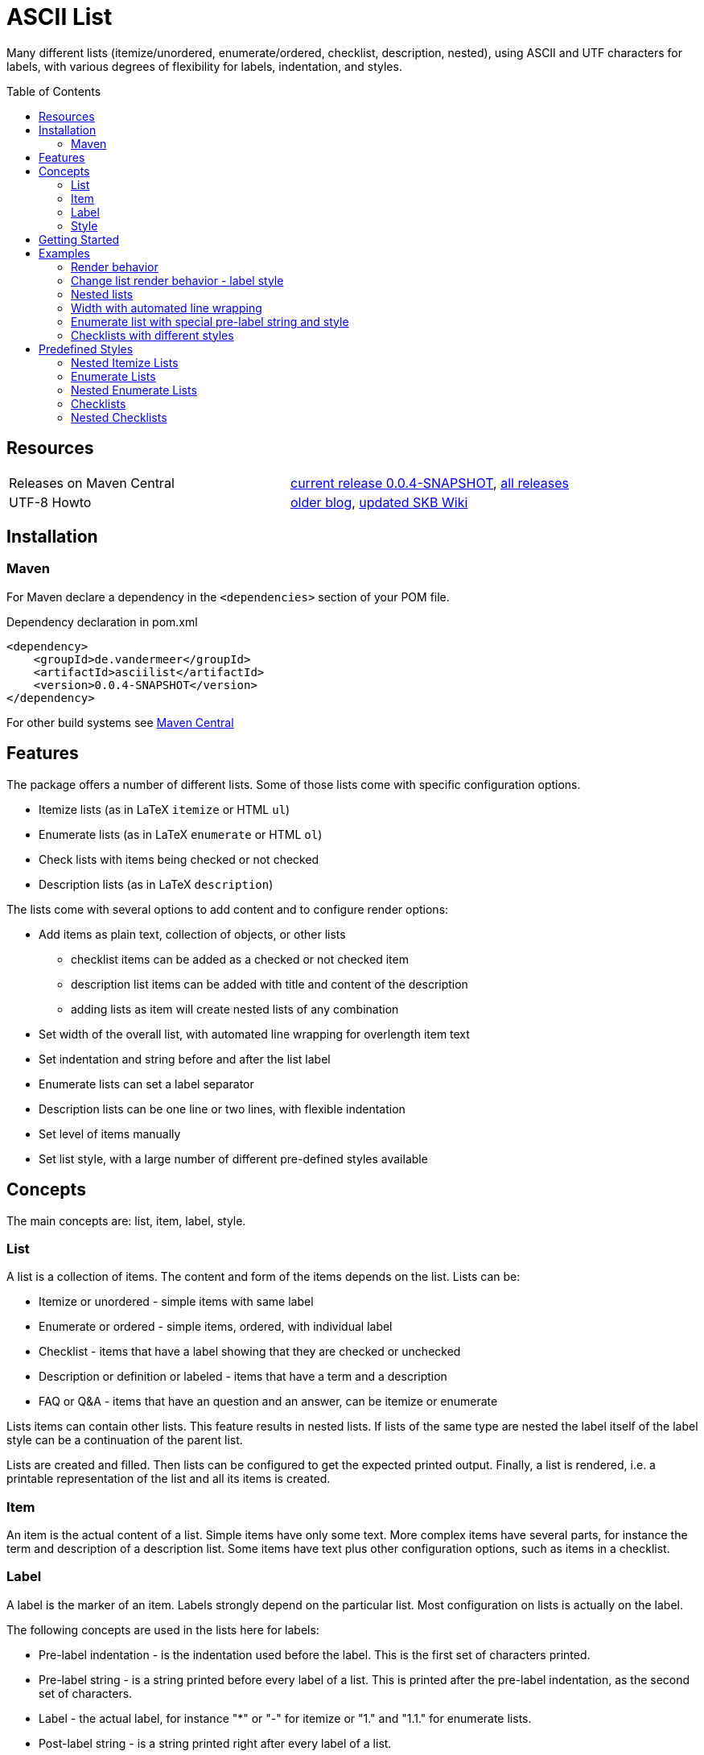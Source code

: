 
= ASCII List
:page-layout: base
:toc: preamble

:release-version: 0.0.4-SNAPSHOT

Many different lists (itemize/unordered, enumerate/ordered, checklist, description, nested),
using ASCII and UTF characters for labels,
with various degrees of flexibility for labels, indentation, and styles.

Resources
---------

[frame=topbot, grid=rows, cols="d,d"]
|===
| Releases on Maven Central
| https://search.maven.org/#artifactdetails\|de.vandermeer\|asciilist\|{release-version}\|jar[current release {release-version}], 
  https://search.maven.org/#search\|gav\|1\|g%3A%22de.vandermeer%22%20AND%20a%3A%22asciilist%22[all releases]

| UTF-8 Howto
| http://vdmeer-sven.blogspot.ie/2014/06/utf-8-support-w-java-and-console.html[older blog], 
  https://github.com/vdmeer/skb/wiki/HowTo-UTF-8-Support-in-Java-and-Console[updated SKB Wiki]
|===

== Installation

=== Maven

For Maven declare a dependency in the `<dependencies>` section of your POM file.

[source,xml,subs=attributes+]
.Dependency declaration in pom.xml
----
<dependency>
    <groupId>de.vandermeer</groupId>
    <artifactId>asciilist</artifactId>
    <version>{release-version}</version>
</dependency>
----

For other build systems see https://search.maven.org/#artifactdetails\|de.vandermeer\|asciilist\|{release-version}\|jar[Maven Central]

Features
--------

The package offers a number of different lists.
Some of those lists come with specific configuration options.

- Itemize lists (as in LaTeX `itemize` or HTML `ul`)
- Enumerate lists (as in LaTeX `enumerate` or HTML `ol`)
- Check lists with items being checked or not checked
- Description lists (as in LaTeX `description`)

The lists come with several options to add content and to configure render options:

- Add items as plain text, collection of objects, or other lists
  ** checklist items can be added as a checked or not checked item
  ** description list items can be added with title and content of the description
  ** adding lists as item will create nested lists of any combination
- Set width of the overall list, with automated line wrapping for overlength item text
- Set indentation and string before and after the list label
- Enumerate lists can set a label separator
- Description lists can be one line or two lines, with flexible indentation
- Set level of items manually
- Set list style, with a large number of different pre-defined styles available


Concepts
--------

The main concepts are: list, item, label, style.

List
~~~~
A list is a collection of items.
The content and form of the items depends on the list.
Lists can be:

* Itemize or unordered - simple items with same label
* Enumerate or ordered - simple items, ordered, with individual label
* Checklist - items that have a label showing that they are checked or unchecked
* Description or definition or labeled - items that have a term and a description
* FAQ or Q&amp;A - items that have an question and an answer, can be itemize or enumerate


Lists items can contain other lists. This feature results in nested lists.
If lists of the same type are nested the label itself of the label style can be a continuation of the parent list.

Lists are created and filled.
Then lists can be configured to get the expected printed output.
Finally, a list is rendered, i.e. a printable representation of the list and all its items is created.



Item
~~~~
An item is the actual content of a list.
Simple items have only some text.
More complex items have several parts, for instance the term and description of a description list.
Some items have text plus other configuration options, such as items in a checklist.



Label
~~~~~
A label is the marker of an item.
Labels strongly depend on the particular list.
Most configuration on lists is actually on the label.

The following concepts are used in the lists here for labels:

* Pre-label indentation - is the indentation used before the label. This is the first set of characters printed.
* Pre-label string - is a string printed before every label of a list. This is printed after the pre-label indentation, as the second set of characters.
* Label - the actual label, for instance "*" or "-" for itemize or "1." and "1.1." for enumerate lists.
* Post-label string - is a string printed right after every label of a list.
* Post-label indentation - is the indentation after the label (and before the item's content).
* Multi-line indentation - is used in some lists for the indentation from the second line onwards (if lines are wrapped).

All lists allow to manipulate the pre/post label characteristics directly.
The label can be styled using a style.
Multi-line indentation do only apply for some lists, where it cannot or should not be calculated automatically.



Style
~~~~~
Styles are used to style labels of lists or of nested lists.
The style of a label depends on the particular list.
Most lists in this package provide a number of different styles.

Styles for nested lists are used if those lists are a continuation.
These styles allow to change the label style in nested lists.
For some lists (e.g. enumerate) they also allow to re-use parts of the parent list for the label.


Getting Started
---------------

The standard usage is:

* create a list
* add items to the list
* configure any aspect to change default render behavior, if required
* render the list
* use the created string, e.g. print it to a console or write it to a file


First, create a list. The example creates an itemize list.

[source, java]
----------------------------------------------------------------------------------------
ItemizeList list = new ItemizeList();
----------------------------------------------------------------------------------------


Next, add content to your list.
List content are items.
We add one item at a time.

[source, java]
----------------------------------------------------------------------------------------
list.addItem("item 1");
list.addItem("item 2");
list.addItem("item 3");
----------------------------------------------------------------------------------------


Next, render the list.
This will provide the text output using all settings.

[source, java]
----------------------------------------------------------------------------------------
String rend = list.render();
----------------------------------------------------------------------------------------


Finally, print the list to standard out.

[source, java]
----------------------------------------------------------------------------------------
System.out.println(rend);
----------------------------------------------------------------------------------------

The output will be:

----------------------------------------------------------------------------------------
 * item 1
 * item 2
 * item 3
----------------------------------------------------------------------------------------


== Examples

=== Render behavior

Two examples with different renderer behavior:

* indentation of 5 characters before the label
* indentation of 5 characters after the label
* pre and post label characters set to `>>` and `<<`

----------------------------------------------------------------------------------------
     * item 1		 *     item 1		 >>*<< item 1
     * item 2		 *     item 2		 >>*<< item 2
     * item 3		 *     item 3		 >>*<< item 3
----------------------------------------------------------------------------------------


=== Change list render behavior - label style

Using HTML-like labels for an itemize list.
----------------------------------------------------------------------------------------
 • item 1
 • item 2
 • item 3
----------------------------------------------------------------------------------------


=== Nested lists

Two examples:

* itemize list with `*` character as label
* numbered list with continued numbering

----------------------------------------------------------------------------------------
 * item 1                             1 item 1
   ** item 2                            1.1 item 2
      *** item 3                            1.1.1 item 3
          **** item 4                             1.1.1.1 item 4
               ***** item 5                               1.1.1.1.1 item 5
                     ****** item 6                                  1.1.1.1.1.1 item 6
----------------------------------------------------------------------------------------


=== Width with automated line wrapping

Two lists without any line wrapping (content of each item fits into the width set for the list).
----------------------------------------------------------------------------------------
        * il 1 item 1 some text        1 el 1 item 1 some text
        * il 1 item 2 some text        2 el 1 item 2 some text
          ** il 2 item 1 text            2.A el 2 item 1 text
          ** il 2 item 2 text            2.B el 2 item 2 text
----------------------------------------------------------------------------------------

Same lists with smaller width and automated line wrapping.
----------------------------------------------------------------------------------------
        * il 1 item 1 some        1 el 1 item 1 some
          text                      text
        * il 1 item 2 some        2 el 1 item 2 some
          text                      text
          ** il 2 item 1            2.A el 2 item 1
             text                       text
          ** il 2 item 2            2.B el 2 item 2
             text                       text
----------------------------------------------------------------------------------------


=== Enumerate list with special pre-label string and style

Set the pre-label to `E` and the style to subscript using Arabic numbers.
----------------------------------------------------------------------------------------
	 E₁ item 1
	 E₂ item 2
	 E₃ item 3
----------------------------------------------------------------------------------------


=== Checklists with different styles

Standard style (left), UTF ballot box style (middle), and UTF ballot box X style (right).

----------------------------------------------------------------------------------------
         [ ] item unchecked     ☐ item unchecked     ☐ item unchecked
         [X] item checked       ☑ item checked       ☒ item checked
----------------------------------------------------------------------------------------

== Predefined Styles

=== Nested Itemize Lists

Two options for using `*`:

* `NestedItemizeStyles.ALL_STAR` for unlimited levels (left)
* `NestedItemizeStyles.ALL_STAR_INCREMENTAL` incremental for up to 6 levels (right)

---------------------------------------------------
* item 1                          * item 1
* item 2                          * item 2
   * item 1                          ** item 1
   * item 2                          ** item 2
      * item 1                          *** item 1
      * item 2                          *** item 2
         * item 1                          **** item 1
         * item 2                          **** item 2
            * item 1                          ***** item 1
            * item 2                          ***** item 2
               * item 1                          ****** item 1
               * item 2                          ****** item 2
---------------------------------------------------

Two options for using `-`:

* `NestedItemizeStyles.ALL_HYPHEN` for unlimited levels (left)
* `NestedItemizeStyles.ALL_HYPHEN_INCREMENTAL` incremental for up to 6 levels (right)

---------------------------------------------------
- item 1                       - item 1
- item 2                       - item 2
   - item 1                       -- item 1
   - item 2                       -- item 2
      - item 1                       --- item 1
      - item 2                       --- item 2
         - item 1                       ---- item 1
         - item 2                       ---- item 2
            - item 1                       ----- item 1
            - item 2                       ----- item 2
               - item 1                       ------ item 1
               - item 2                       ------ item 2
---------------------------------------------------

Two options for using `+`:

* `NestedItemizeStyles.ALL_PLUS` for unlimited levels (left)
* `NestedItemizeStyles.ALL_PLUS_INCREMENTAL` incremental for up to 6 levels (right)

---------------------------------------------------
+ item 1                       + item 1
+ item 2                       + item 2
   + item 1                       ++ item 1
   + item 2                       ++ item 2
      + item 1                       +++ item 1
      + item 2                       +++ item 2
         + item 1                       ++++ item 1
         + item 2                       ++++ item 2
            + item 1                       +++++ item 1
            + item 2                       +++++ item 2
               + item 1                       ++++++ item 1
               + item 2                       ++++++ item 2
---------------------------------------------------

Some more options defined for 3 and 2 levels:

* `NestedItemizeStyles.HTML_LIKE` for 3 levels (most left)
* `NestedItemizeStyles.UTF_TEAR_DROP` for 3 levels (second left)
* `NestedItemizeStyles.UTF_FLORETTE` for 3 levels (middle)
* `NestedItemizeStyles.UTF_SNOWFLAKE` for 3 levels (second right)
* `NestedItemizeStyles.UTF_SPARKLE` for 2 levels (most right)

---------------------------------------------------
• item 1          ✻ item 1          ✿ item 1          ❄ item 1          ❇ item 1
• item 2          ✻ item 2          ✿ item 2          ❄ item 2          ❇ item 2
   ○ item 1          ✼ item 1          ❀ item 1          ❅ item 1          ❈ item 1
   ○ item 2          ✼ item 2          ❀ item 2          ❅ item 2          ❈ item 2
      ▪ item 1          ✾ item 1          ❁ item 1          ❆ item 1    
      ▪ item 2          ✾ item 2          ❁ item 2          ❆ item 2    
---------------------------------------------------

Three more options for up to 6 levels each:

* `NestedItemizeStyles.UTF_ARROwS` (left)
* `NestedItemizeStyles.UTF_STARS` (middle)
* `NestedItemizeStyles.UTF_STARS_OUTLINE` (right)

---------------------------------------------------
➔ item 1                   ✳ item 1                   ✧ item 1
➔ item 2                   ✳ item 2                   ✧ item 2
   ➜ item 1                   ✴ item 1                   ✩ item 1
   ➜ item 2                   ✴ item 2                   ✩ item 2
      ➡ item 1                   ✵ item 1                   ✫ item 1
      ➡ item 2                   ✵ item 2                   ✫ item 2
         ➞ item 1                   ✷ item 1                   ✬ item 1
         ➞ item 2                   ✷ item 2                   ✬ item 2
            ➝ item 1                   ✹ item 1                   ✭ item 1
            ➝ item 2                   ✹ item 2                   ✭ item 2
               ➙ item 1                   ✺ item 1                   ✯ item 1
               ➙ item 2                   ✺ item 2                   ✯ item 2
---------------------------------------------------

=== Enumerate Lists

Several styles for upper case alphanumeric labels:

* `EnumerateStyles.Alpha_ascii` for standard upper case letters (left)
* `EnumerateStyles.Alpha_utf_circle` for UTF Circled Latin Capital Letters (middle)
* `EnumerateStyles.Alpha_utf_fullwidth` for UTF Fullwidth Latin Capital Letters (right)

---------------------------------------------------
A item 1        Ⓐ item 1        Ａ item 1
B item 2        Ⓑ item 2        Ｂ item 2
C item 3        Ⓒ item 3        Ｃ item 3
---------------------------------------------------

Several options for lower case alphanumeric labels:

* `EnumerateStyles.alpha_ascii` for lower case alphanumeric characters (left)
* `EnumerateStyles.alpha_utf_circle` for UTF Circled Latin Small Letters characters (second left)
* `EnumerateStyles.alpha_utf_parenthesized` for UTF Parenthesized Latin Small Letter characters (second right)
* `EnumerateStyles.alpha_fullwidth` for UTF Fullwidth Latin Small characters (right)

---------------------------------------------------
a item 1        ⓐ item 1        ⒜ item 1        ａ item 1
b item 2        ⓑ item 2        ⒝ item 2        ｂ item 2
c item 3        ⓒ item 3        ⒞ item 3        ｃ item 3
---------------------------------------------------

Several styles for lower case Arabic number labels:

* `EnumerateStyles.arabic_ascii` for Arabic numbers (left)
* `EnumerateStyles.arabic_utf_circle` for UTF Circled Digit character (second left)
* `EnumerateStyles.arabic_utf_double_circle` for UTF Double Circled Digit character (third left)
* `EnumerateStyles.arabic_utf_circle_dingbat_negative` for UTF Dingbat Negative Circled Digit character (third right)
* `EnumerateStyles.arabic_utf_circle_dingbat_sanserif` for UTF Dingbat Sanserif Circled Digit character (second right)
* `EnumerateStyles.arabic_utf_circle_dingbat_negative_sanserif` for UTF Dingbat Negative Sanserif Circled Digit character (right)

---------------------------------------------------
1 item 1    ① item 1    ⓵ item 1    ❶ item 1    ➀ item 1    ➊ item 1
2 item 2    ② item 2    ⓶ item 2    ❷ item 2    ➁ item 2    ➋ item 2
3 item 3    ③ item 3    ⓷ item 3    ❸ item 3    ➂ item 3    ➌ item 3
---------------------------------------------------

Styles for lower case Arabic number labels:

* `EnumerateStyles.arabic_utf_superscript` for UTF Superscript characters (left)
* `EnumerateStyles.arabic_utf_subscript` for UTF Subscript characters (second left)
* `EnumerateStyles.arabic_utf_full_stop` for UTF Fullstop characters (middle)
* `EnumerateStyles.arabic_parenthesized` for UTF Parenthesized Digit characters (second right)
* `EnumerateStyles.arabic_utf_fullwidth` for UTF Fullwidth Digit characters (right)

---------------------------------------------------
¹ item 1   ₁ item 1    ⒈ item 1    ⑴ item 1    １ item 1
² item 2   ₂ item 2    ⒉ item 2    ⑵ item 2    ２ item 2
³ item 3   ₃ item 3    ⒊ item 3    ⑶ item 3    ３ item 3
---------------------------------------------------

Several styles for upper case Roman number labels:

* `EnumerateStyles.Roman_ascii` for Roman number literals characters (left)
* `EnumerateStyles.Roman_utf_circled` for UTF Circled Latin Capital characters (middle)
* `EnumerateStyles.Roman_utf_number_forms` for UTF Number Forms characters (right)

---------------------------------------------------
I item 1          Ⓘ item 1          Ⅰ item 1
II item 2         ⒾⒾ item 2         Ⅱ item 2
III item 3        ⒾⒾⒾ item 3        Ⅲ item 3
---------------------------------------------------

Several styles for lower case Roman number labels:

* `EnumerateStyles.roman_ascii` for Roman number literals characters (left)
* `EnumerateStyles.roman_utf_circled` for UTF Circled Latin Small characters (middle)
* `EnumerateStyles.roman_utf_number_forms` for UTF Number Forms characters (right)

---------------------------------------------------
i item 1          ⓘ item 1          ⅰ item 1
ii item 2         ⓘⓘ item 2         ⅱ item 2
iii item 3        ⓘⓘⓘ item 3        ⅲ item 3
---------------------------------------------------

=== Nested Enumerate Lists

Several styles for all alphanumeric labels:

* `NestedEnumerateStyles.all_Alpha_ascii` for standard upper case characters (left)
* `NestedEnumerateStyles.all_alpha_ascii` for standard lower case characters (right)

---------------------------------------------------
A. item 1                        a. item 1
B. item 2                        b. item 2
   A. item 1                        a. item 1
   B. item 2                        b. item 2
      A. item 1                        a. item 1
      B. item 2                        b. item 2
         A. item 1                        a. item 1
         B. item 2                        b. item 2
            A. item 1                        a. item 1
            B. item 2                        b. item 2
               A. item 1                        a. item 1
               B. item 2                        b. item 2
---------------------------------------------------


Arabic numbers in `NestedEnumerateStyles.all_arabic_ascii`:

---------------------------------------------------
1. item 1
2. item 2
   1. item 1
   2. item 2
      1. item 1
      2. item 2
         1. item 1
         2. item 2
            1. item 1
            2. item 2
               1. item 1
               2. item 2
---------------------------------------------------

Several styles for all roman number labels:

* `NestedEnumerateStyles.all_Roman_ascii` for upper case roman numbers (left)
* `NestedEnumerateStyles.all_roman_ascii` for lower case roman numbers (right)

---------------------------------------------------
I. item 1                        i. item 1
II. item 2                       ii. item 2
   I. item 1                        i. item 1
   II. item 2                       ii. item 2
      I. item 1                        i. item 1
      II. item 2                       ii. item 2
         I. item 1                        i. item 1
         II. item 2                       ii. item 2
            I. item 1                        i. item 1
            II. item 2                       ii. item 2
               I. item 1                        i. item 1
               II. item 2                       ii. item 2
---------------------------------------------------

Styles for Arabic supscript and superscript labels:

* `NestedEnumerateStyles.all_utf_arabic_subscript` for supscript numbers (left)
* `NestedEnumerateStyles.all_utf_arabic_superscript` for superscript numbers (right)

---------------------------------------------------
₁. item 1                       ¹. item 1
₂. item 2                       ². item 2
   ₁. item 1                       ¹. item 1
   ₂. item 2                       ². item 2
      ₁. item 1                       ¹. item 1
      ₂. item 2                       ². item 2
         ₁. item 1                       ¹. item 1
         ₂. item 2                       ². item 2
            ₁. item 1                       ¹. item 1
            ₂. item 2                       ². item 2
               ₁. item 1                       ¹. item 1
               ₂. item 2                       ². item 2
---------------------------------------------------

Mixed styles:

* `NestedEnumerateStyles.arabic_Alpha_alpha_Roman_roman` for ### (left)
* `NestedEnumerateStyles.arabic_utf_circled` for ### (right)

---------------------------------------------------
1. item 1                     ⓵. item 1
2. item 2                     ⓶. item 2
   A. item 1                     ①. item 1
   B. item 2                     ②. item 2
      a. item 1                     ➀. item 1
      b. item 2                     ➁. item 2
         I. item 1                     ➊. item 1
         II. item 2                    ➋. item 2
            i. item 1                     ➊. item 1
            ii. item 2                    ➋. item 2
---------------------------------------------------

=== Checklists

Available styles:

* `CheckListStyles.ASCII_SQUARE_BRACKET_BLANK_X` for square brackets and X (left)
* `CheckListStyles.UTF_BALLOT_BOX` for UTF-8 ballot box characters (middle)
* `CheckListStyles.UTF_BALLOT_BOX_X` for UTF-8 ballot box characters with X box for checked (right)

---------------------------------------------------
[ ] unchecked item    ☐ unchecked item    ☐ unchecked item
[X] checked item      ☑ checked item      ☒ checked item
---------------------------------------------------

More styles:

* `CheckListStyles.UTF_BALLOT_X` using blank for unchecked and UTF-8 ballot X for checked items (left)
* `CheckListStyles.UTF_BALLOT_X_HEAVY` using blank for unchecked and UTF-8 ballot heavy X for checked items (second left)
* `CheckListStyles.UTF_CHECKMARK` using blank for unchecked and UTF-8 checkmark for checked items (second right)
* `CheckListStyles.UTF_MULTIPLICATION_X` using blank for unchecked and UTF-8 multiplication x for checked items (right)

---------------------------------------------------
   unchecked item      unchecked item       unchecked item       unchecked item
✗ checked item      ✘ checked item      ✓ checked item      ✕ checked item
---------------------------------------------------

=== Nested Checklists

Available styles:

* `NestedCheckStyles.ALL_SQUARE_BRACKET_BLANK_X` for square brackets and X (left)
* `NestedCheckStyles.ALL_UTF_BALLOT_BOX` for UTF-8 ballot box characters (middle)
* `NestedCheckStyles.ALL_UTF_BALLOT_BOX_X` for UTF-8 ballot box characters with X box for checked (right)

---------------------------------------------------
[ ] unchecked item                   ☐ unchecked item                   ☐ unchecked item
[X] checked item                     ☑ checked item                     ☒ checked item
   [ ] unchecked item                   ☐ unchecked item                   ☐ unchecked item
   [X] checked item                     ☑ checked item                     ☒ checked item
      [ ] unchecked item                   ☐ unchecked item                   ☐ unchecked item
      [X] checked item                     ☑ checked item                     ☒ checked item
         [ ] unchecked item                   ☐ unchecked item                   ☐ unchecked item
         [X] checked item                     ☑ checked item                     ☒ checked item
            [ ] unchecked item                   ☐ unchecked item                   ☐ unchecked item
            [X] checked item                     ☑ checked item                     ☒ checked item
               [ ] unchecked item                   ☐ unchecked item                   ☐ unchecked item
               [X] checked item                     ☑ checked item                     ☒ checked item
---------------------------------------------------


